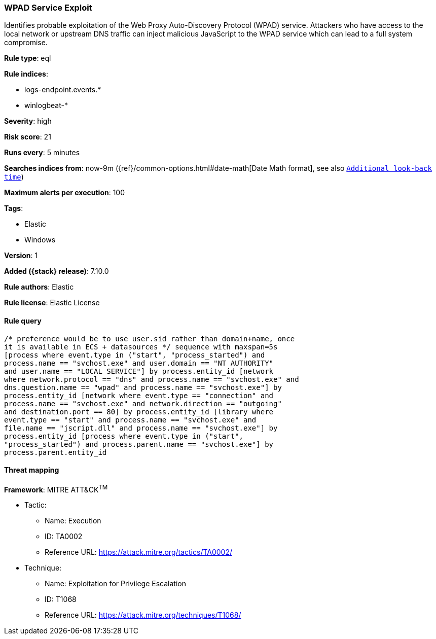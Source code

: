 [[wpad-service-exploit]]
=== WPAD Service Exploit

Identifies probable exploitation of the Web Proxy Auto-Discovery Protocol (WPAD) service. Attackers who have access to the local network or upstream DNS traffic can inject malicious JavaScript to the WPAD service which can lead to a full system compromise.

*Rule type*: eql

*Rule indices*:

* logs-endpoint.events.*
* winlogbeat-*

*Severity*: high

*Risk score*: 21

*Runs every*: 5 minutes

*Searches indices from*: now-9m ({ref}/common-options.html#date-math[Date Math format], see also <<rule-schedule, `Additional look-back time`>>)

*Maximum alerts per execution*: 100

*Tags*:

* Elastic
* Windows

*Version*: 1

*Added ({stack} release)*: 7.10.0

*Rule authors*: Elastic

*Rule license*: Elastic License

==== Rule query


[source,js]
----------------------------------
/* preference would be to use user.sid rather than domain+name, once
it is available in ECS + datasources */ sequence with maxspan=5s
[process where event.type in ("start", "process_started") and
process.name == "svchost.exe" and user.domain == "NT AUTHORITY"
and user.name == "LOCAL SERVICE"] by process.entity_id [network
where network.protocol == "dns" and process.name == "svchost.exe" and
dns.question.name == "wpad" and process.name == "svchost.exe"] by
process.entity_id [network where event.type == "connection" and
process.name == "svchost.exe" and network.direction == "outgoing"
and destination.port == 80] by process.entity_id [library where
event.type == "start" and process.name == "svchost.exe" and
file.name == "jscript.dll" and process.name == "svchost.exe"] by
process.entity_id [process where event.type in ("start",
"process_started") and process.parent.name == "svchost.exe"] by
process.parent.entity_id
----------------------------------

==== Threat mapping

*Framework*: MITRE ATT&CK^TM^

* Tactic:
** Name: Execution
** ID: TA0002
** Reference URL: https://attack.mitre.org/tactics/TA0002/
* Technique:
** Name: Exploitation for Privilege Escalation
** ID: T1068
** Reference URL: https://attack.mitre.org/techniques/T1068/
